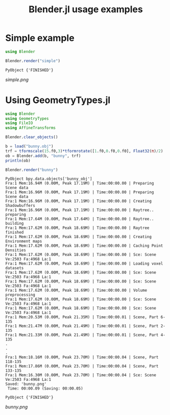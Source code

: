#+TITLE: Blender.jl usage examples
* Simple example
  #+BEGIN_SRC julia
    using Blender

    Blender.render("simple")
  #+END_SRC

  #+RESULTS:
  : PyObject {'FINISHED'}

  [[simple.png]]
* Using GeometryTypes.jl
  #+BEGIN_SRC julia :results output :exports both
    using Blender
    using GeometryTypes
    using FileIO
    using AffineTransforms

    Blender.clear_objects()

    b = load("bunny.obj")
    trf = tformscale(15.f0,3)*tformrotate([1.f0,0.f0,0.f0], Float32(π)/2)
    ob = Blender.add(b, "bunny", trf)
    println(ob)

    Blender.render("bunny")
  #+END_SRC

  #+RESULTS:
  #+begin_example
    PyObject bpy.data.objects['bunny_obj']
    Fra:1 Mem:16.94M (0.00M, Peak 17.19M) | Time:00:00.00 | Preparing Scene data
    Fra:1 Mem:16.96M (0.00M, Peak 17.19M) | Time:00:00.00 | Preparing Scene data
    Fra:1 Mem:16.96M (0.00M, Peak 17.19M) | Time:00:00.00 | Creating Shadowbuffers
    Fra:1 Mem:16.96M (0.00M, Peak 17.19M) | Time:00:00.00 | Raytree.. preparing
    Fra:1 Mem:17.64M (0.00M, Peak 17.64M) | Time:00:00.00 | Raytree.. building
    Fra:1 Mem:17.62M (0.00M, Peak 18.69M) | Time:00:00.00 | Raytree finished
    Fra:1 Mem:17.62M (0.00M, Peak 18.69M) | Time:00:00.00 | Creating Environment maps
    Fra:1 Mem:17.62M (0.00M, Peak 18.69M) | Time:00:00.00 | Caching Point Densities
    Fra:1 Mem:17.62M (0.00M, Peak 18.69M) | Time:00:00.00 | Sce: Scene Ve:2503 Fa:4968 La:1
    Fra:1 Mem:17.62M (0.00M, Peak 18.69M) | Time:00:00.00 | Loading voxel datasets
    Fra:1 Mem:17.62M (0.00M, Peak 18.69M) | Time:00:00.00 | Sce: Scene Ve:2503 Fa:4968 La:1
    Fra:1 Mem:17.62M (0.00M, Peak 18.69M) | Time:00:00.00 | Sce: Scene Ve:2503 Fa:4968 La:1
    Fra:1 Mem:17.62M (0.00M, Peak 18.69M) | Time:00:00.00 | Volume preprocessing
    Fra:1 Mem:17.62M (0.00M, Peak 18.69M) | Time:00:00.00 | Sce: Scene Ve:2503 Fa:4968 La:1
    Fra:1 Mem:17.62M (0.00M, Peak 18.69M) | Time:00:00.00 | Sce: Scene Ve:2503 Fa:4968 La:1
    Fra:1 Mem:20.53M (0.00M, Peak 21.35M) | Time:00:00.01 | Scene, Part 6-135
    Fra:1 Mem:21.47M (0.00M, Peak 21.49M) | Time:00:00.01 | Scene, Part 2-135
    Fra:1 Mem:21.33M (0.00M, Peak 21.49M) | Time:00:00.01 | Scene, Part 4-135
    .
    .
    .
    Fra:1 Mem:18.16M (0.00M, Peak 23.70M) | Time:00:00.04 | Scene, Part 118-135
    Fra:1 Mem:17.86M (0.00M, Peak 23.70M) | Time:00:00.04 | Scene, Part 133-135
    Fra:1 Mem:16.30M (0.00M, Peak 23.70M) | Time:00:00.04 | Sce: Scene Ve:2503 Fa:4968 La:1
    Saved: 'bunny.png'
     Time: 00:00.09 (Saving: 00:00.05)

    PyObject {'FINISHED'}
  #+end_example

  [[bunny.png]]
